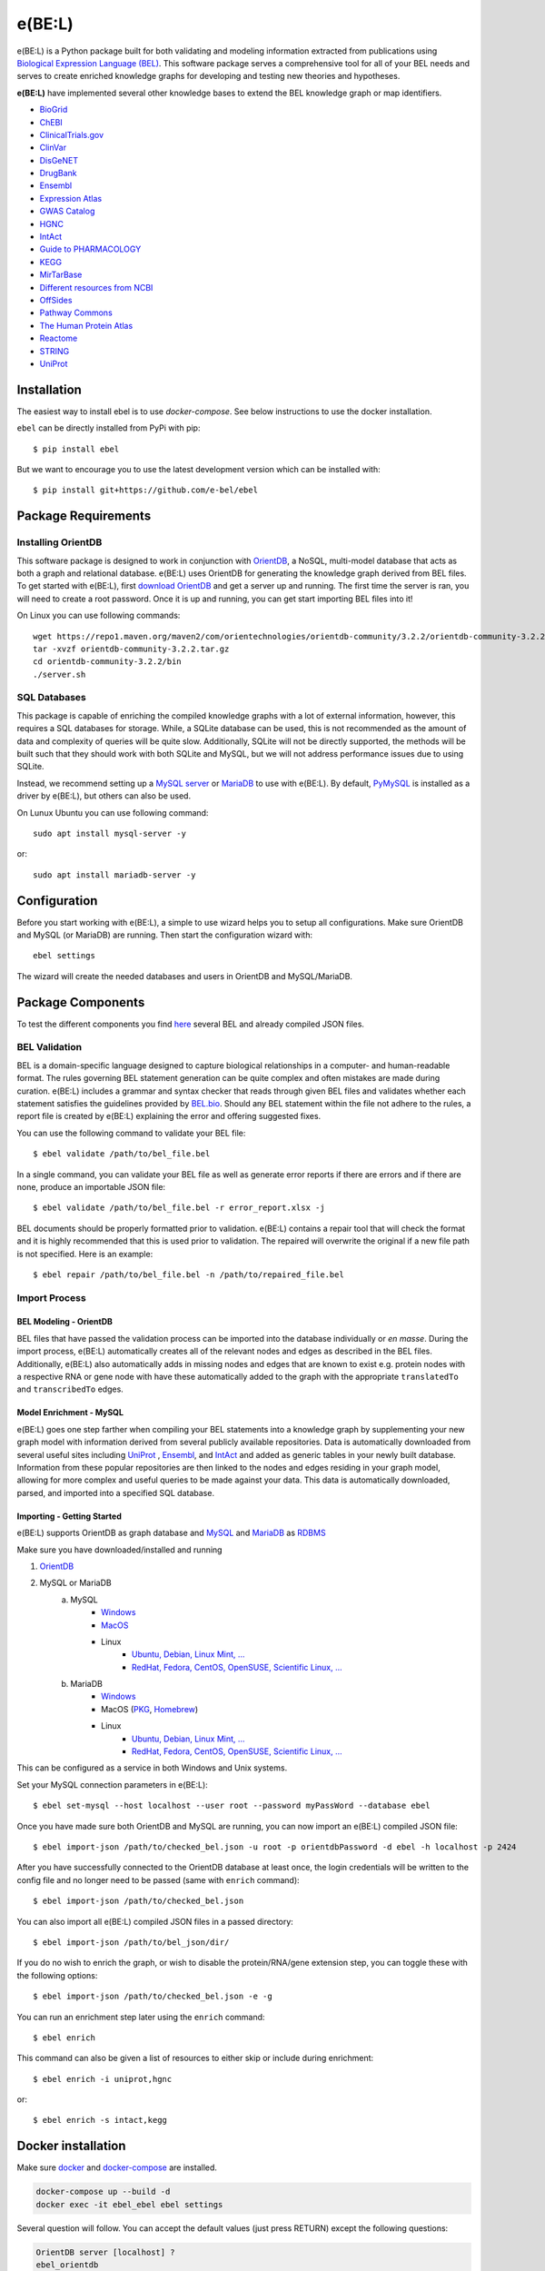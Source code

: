 *********************************
e(BE:L) |docs| |python_versions|
*********************************
e(BE:L) is a Python package built for both validating and modeling information extracted from publications using `Biological Expression Language (BEL) <https://language.bel.bio/>`_.
This software package serves a comprehensive tool for all of your BEL needs and serves to create enriched knowledge graphs
for developing and testing new theories and hypotheses.

**e(BE:L)** have implemented several other knowledge bases to extend the BEL knowledge graph or map identifiers.

* `BioGrid <https://thebiogrid.org/>`_
* `ChEBI <https://www.ebi.ac.uk/chebi/>`_
* `ClinicalTrials.gov <https://clinicaltrials.gov/>`_
* `ClinVar <https://www.ncbi.nlm.nih.gov/clinvar/>`_
* `DisGeNET <https://www.disgenet.org/>`_
* `DrugBank <https://go.drugbank.com/>`_
* `Ensembl`_
* `Expression Atlas <https://www.ebi.ac.uk/gxa/home>`_
* `GWAS Catalog <https://www.ebi.ac.uk/gxa/home>`_
* `HGNC <https://www.genenames.org/>`_
* `IntAct`_
* `Guide to PHARMACOLOGY <https://www.guidetopharmacology.org/>`_
* `KEGG <https://www.genome.jp/kegg/>`_
* `MirTarBase <https://mirtarbase.cuhk.edu.cn/~miRTarBase/miRTarBase_2022/php/index.php>`_
* `Different resources from NCBI <https://www.ncbi.nlm.nih.gov/>`_
* `OffSides <http://tatonettilab.org/offsides/>`_
* `Pathway Commons <https://www.pathwaycommons.org/>`_
* `The Human Protein Atlas <https://www.proteinatlas.org/>`_
* `Reactome <https://reactome.org/>`_
* `STRING <https://string-db.org/>`_
* `UniProt`_


Installation |pypi_version| |pypi_license|
==========================================

The easiest way to install ebel is to use `docker-compose`. See below instructions to use the docker installation.


``ebel`` can be directly installed from PyPi with pip::

    $ pip install ebel

But we want to encourage you to use the latest development version which can be installed with::

    $ pip install git+https://github.com/e-bel/ebel

Package Requirements
====================

Installing OrientDB
-------------------

This software package is designed to work in conjunction with `OrientDB`_, a NoSQL, multi-model database
that acts as both a graph and relational database. e(BE:L) uses OrientDB for generating the knowledge graph derived from BEL files. To get
started with e(BE:L), first `download OrientDB`_ and get a server up and running.
The first time the server is ran, you will need to create a root password. Once it is up and running, you can get
start importing BEL files into it!

On Linux you can use following commands::

    wget https://repo1.maven.org/maven2/com/orientechnologies/orientdb-community/3.2.2/orientdb-community-3.2.2.tar.gz
    tar -xvzf orientdb-community-3.2.2.tar.gz
    cd orientdb-community-3.2.2/bin
    ./server.sh


SQL Databases
--------------

This package is capable of enriching the compiled knowledge graphs with a lot of external information, however, this requires
a SQL databases for storage. While, a SQLite database can be used, this is not recommended as the amount of data and
complexity of queries will be quite slow. Additionally, SQLite will not be directly supported, the methods will be built
such that they should work with both SQLite and MySQL, but we will not address performance issues due to using SQLite.

Instead, we recommend setting up a `MySQL server <https://www.mysql.com/downloads/>`_ or 
`MariaDB`_ to use with e(BE:L). By default, `PyMySQL <https://pypi.org/project/PyMySQL/>`_
is installed as a driver by e(BE:L), but others can also be used.

On Lunux Ubuntu you can use following command::

    sudo apt install mysql-server -y

or::

    sudo apt install mariadb-server -y


Configuration
=============

Before you start working with e(BE:L), a simple to use wizard helps you to setup all configurations. Make sure OrientDB 
and MySQL (or MariaDB) are running. Then start the configuration wizard with::

    ebel settings

The wizard will create the needed databases and users in OrientDB and MySQL/MariaDB.

Package Components
==================

To test the different components you find `here <https://github.com/e-bel/covid19_knowledge_graph/>`_ several BEL and 
already compiled JSON files.

BEL Validation
--------------

BEL is a domain-specific language designed to capture biological relationships in a computer- and human-readable format.
The rules governing BEL statement generation can be quite complex and often mistakes are made during curation.
e(BE:L) includes a grammar and syntax checker that reads through given BEL files and validates whether each statement
satisfies the guidelines provided by `BEL.bio <https://language.bel.bio/>`_. Should any BEL statement within the file
not adhere to the rules, a report file is created by e(BE:L) explaining the error and offering suggested fixes.

You can use the following command to validate your BEL file::

    $ ebel validate /path/to/bel_file.bel

In a single command, you can validate your BEL file as well as generate error reports if there are errors and if there
are none, produce an importable JSON file::

    $ ebel validate /path/to/bel_file.bel -r error_report.xlsx -j

BEL documents should be properly formatted prior to validation. e(BE:L) contains a repair tool that will check the format
and it is highly recommended that this is used prior to validation. The repaired will overwrite the original if a new file
path is not specified. Here is an example::

    $ ebel repair /path/to/bel_file.bel -n /path/to/repaired_file.bel

Import Process
--------------

BEL Modeling - OrientDB
^^^^^^^^^^^^^^^^^^^^^^^

BEL files that have passed the validation process can be imported into the
database individually or *en masse*. During the import process, e(BE:L) automatically creates all of the relevant nodes and edges
as described in the BEL files. Additionally, e(BE:L) also automatically adds in missing nodes and edges that are known to exist
e.g. protein nodes with a respective RNA or gene node with have these automatically added to the graph with the appropriate ``translatedTo`` and
``transcribedTo`` edges.


Model Enrichment - MySQL
^^^^^^^^^^^^^^^^^^^^^^^^

e(BE:L) goes one step farther when compiling your BEL statements into a knowledge graph by supplementing your new graph model with information derived from several
publicly available repositories. Data is automatically downloaded from several useful sites including `UniProt`_ ,
`Ensembl`_, and `IntAct`_ and added as generic tables in your newly built database.
Information from these popular repositories are then linked to the nodes and edges residing in your graph model, allowing for more complex and
useful queries to be made against your data. This data is automatically downloaded, parsed, and imported into a specified SQL database.

Importing - Getting Started
^^^^^^^^^^^^^^^^^^^^^^^^^^^

e(BE:L) supports OrientDB as graph database and `MySQL <https://www.mysql.com>`_ and `MariaDB`_ as `RDBMS <https://en.wikipedia.org/wiki/Relational_database>`_

Make sure you have downloaded/installed and running

1. `OrientDB`_
2. MySQL or MariaDB
    a. MySQL
        - `Windows <https://dev.mysql.com/doc/refman/8.0/en/windows-installation.html>`__
        - `MacOS <https://dev.mysql.com/doc/refman/8.0/en/macos-installation.html>`_
        - Linux
            - `Ubuntu, Debian, Linux Mint, ... <https://dev.mysql.com/doc/mysql-apt-repo-quick-guide/en/>`__
            - `RedHat, Fedora, CentOS, OpenSUSE, Scientific Linux, ... <https://dev.mysql.com/doc/refman/8.0/en/linux-installation-yum-repo.html>`__
    b. MariaDB
        - `Windows <https://mariadb.com/kb/en/installing-mariadb-msi-packages-on-windows/>`__
        - MacOS (`PKG <https://mariadb.com/kb/en/installing-mariadb-server-pkg-packages-on-macos/>`_, `Homebrew <https://mariadb.com/kb/en/installing-mariadb-on-macos-using-homebrew/>`_)
        - Linux
            - `Ubuntu, Debian, Linux Mint, ... <https://mariadb.com/kb/en/yum/>`__
            - `RedHat, Fedora, CentOS, OpenSUSE, Scientific Linux, ... <https://mariadb.com/kb/en/installing-mariadb-deb-files/>`__

This can be configured as a service in both Windows and Unix systems.

Set your MySQL connection parameters in e(BE:L)::

    $ ebel set-mysql --host localhost --user root --password myPassWord --database ebel

Once you have made sure both OrientDB and MySQL are running, you can now import an e(BE:L) compiled JSON file::

    $ ebel import-json /path/to/checked_bel.json -u root -p orientdbPassword -d ebel -h localhost -p 2424

After you have successfully connected to the OrientDB database at least once, the login credentials will be written to the config file and no longer need to be passed (same with ``enrich`` command)::

    $ ebel import-json /path/to/checked_bel.json

You can also import all e(BE:L) compiled JSON files in a passed directory::

    $ ebel import-json /path/to/bel_json/dir/

If you do no wish to enrich the graph, or wish to disable the protein/RNA/gene extension step, you can toggle these with the following options::

    $ ebel import-json /path/to/checked_bel.json -e -g

You can run an enrichment step later using the ``enrich`` command::

    $ ebel enrich

This command can also be given a list of resources to either skip or include during enrichment::

    $ ebel enrich -i uniprot,hgnc

or::

    $ ebel enrich -s intact,kegg


Docker installation
===================

Make sure `docker <https://docs.docker.com/get-docker/>`_ and `docker-compose <https://docs.docker.com/compose/install/>`_ are installed.

.. code-block::

    docker-compose up --build -d
    docker exec -it ebel_ebel ebel settings

Several question will follow. You can accept the default values (just press RETURN) except the following questions:

.. code-block::

    OrientDB server [localhost] ?
    ebel_orientdb
    OrientDB root password (to create database and users)
    ebel
    MySQL/MariaDB sever name [localhost]
    ebel_mysql
    MySQL root password (will be not stored) to create database and user
    ebel

It's strongly recommended, if you are using ebel in the production environment, to change the
standard root MySQL and OrientDB passwords in the docker-compose.yml file.

To load example files in container and import.

.. code-block::

    docker exec -it ebel_ebel git clone https://github.com/e-bel/example_json_bel_files.git
    docker exec -it ebel_ebel ebel ebel import-json example_json_bel_files/phago.json -e


To enrich the network:

.. code-block::

    docker exec -it ebel_ebel ebel enrich

Following services are now available:

1. `OrientDB Studio <http://localhost:2480/studio/index.html#/>`_
2. `e(BE:L) REST server <http://localhost:5000/ui/>`_
3. `phpMyAdmin <http://localhost:8089>`_

API
---
Finally, this package comes equipped with a built-in RESTful API using Flask. Users that have a running and populated set of databases
can also create a running API server which contains several queries for retrieving information from both the network itself, as well
as the downloaded enrichment information stored in the SQL database.

This server can be activated using::

    $ ebel serve

You can also specify certain parameters as options::

    $ ebel serve -p 5000 --debug-mode

Disclaimer
==========
e(BE:L) is a scientific software that has been developed in an academic capacity, and thus comes with no warranty or
guarantee of maintenance, support, or back-up of data.


.. |docs| image:: http://readthedocs.org/projects/ebel/badge/?version=latest
    :target: https://ebel.readthedocs.io/en/latest/
    :alt: Documentation Status

.. |python_versions| image:: https://img.shields.io/pypi/pyversions/ebel.svg
    :alt: Stable Supported Python Versions

.. |pypi_version| image:: https://img.shields.io/pypi/v/ebel.svg
    :alt: Current version on PyPI

.. |pypi_license| image:: https://img.shields.io/pypi/l/ebel.svg
    :alt: MIT

.. _UniProt: https://https://uniprot.org/

.. _OrientDB: https://orientdb.org/

.. _download OrientDB: https://www.orientdb.org/download/

.. _MariaDB: https://mariadb.org/

.. _Ensembl: https://www.ensembl.org/index.html

.. _IntAct: https://www.ebi.ac.uk/intact/